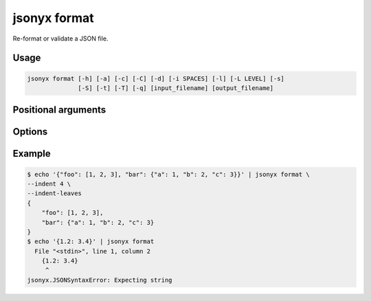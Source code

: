 jsonyx format
=============

.. program:: jsonyx format

Re-format or validate a JSON file.

Usage
-----

.. code-block:: none

    jsonyx format [-h] [-a] [-c] [-C] [-d] [-i SPACES] [-l] [-L LEVEL] [-s]
                  [-S] [-t] [-T] [-q] [input_filename] [output_filename]

Positional arguments
--------------------

.. option:: input_filename

    The path to the input JSON file, or ``"-"`` for standard input. If not
    specified, read from :data:`sys.stdin`.

.. option:: output_filename

    The path to the output JSON file. If not specified, write to
    :data:`sys.stdout`.

Options
-------

.. option:: -h, --help

    Show the help message and exit.

.. option:: -a, --ensure-ascii

    Escape non-ASCII characters.

.. option:: -c, --compact

    Avoid unnecessary whitespace after ``","`` and ``":"``.

.. option:: -C, --no-commas

    Don't separate items by commas when indented.

.. option:: -d, --use-decimal

    Use :class:`decimal.Decimal` instead of :class:`float`.

.. option:: -i, --indent SPACES

    Indent using the specified number of spaces.

.. option:: -l, --no-indent-leaves

    Don't indent leaf objects and arrays.

.. option:: -L, --max-indent-level

    The level up to which to indent.

.. option:: -q, --unquoted-keys

    Don't quote keys which are identifiers.

.. option:: -s, --sort-keys

    Sort the keys of objects.

.. option:: -S, --nonstrict

    Allow all JSON deviations provided by :mod:`jsonyx`.

.. option:: -t, --trailing-comma

    Add a trailing comma when indented.

.. option:: -T, --indent-tab

    Indent using tabs.

Example
-------

.. code-block:: shell-session

    $ echo '{"foo": [1, 2, 3], "bar": {"a": 1, "b": 2, "c": 3}}' | jsonyx format \
    --indent 4 \
    --indent-leaves
    {
        "foo": [1, 2, 3],
        "bar": {"a": 1, "b": 2, "c": 3}
    }
    $ echo '{1.2: 3.4}' | jsonyx format
      File "<stdin>", line 1, column 2
        {1.2: 3.4}
         ^
    jsonyx.JSONSyntaxError: Expecting string
